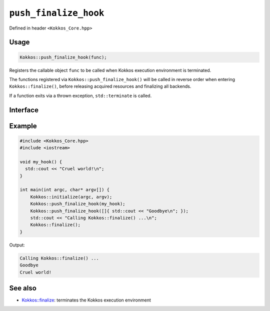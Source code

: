 ``push_finalize_hook``
======================

.. role::cpp(code)
    :language: cpp

Defined in header ``<Kokkos_Core.hpp>``

Usage
-----

.. code-block:: cpp

    Kokkos::push_finalize_hook(func);

Registers the callable object ``func`` to be called when Kokkos execution
environment is terminated.

The functions registered via ``Kokkos::push_finalize_hook()`` will be called in
reverse order when entering ``Kokkos::finalize()``, before releasing acquired
resources and finalizing all backends.

If a function exits via a thrown exception, ``std::terminate`` is called.

Interface
---------

.. cppkokkos:Function:: void push_finalize_hook(std::function<void()> func);

   Register the function object ``func`` to be called when entering
   ``Kokkos::finalize()``




Example
-------

.. code-block:: cpp

    #include <Kokkos_Core.hpp>
    #include <iostream>

    void my_hook() {
      std::cout << "Cruel world!\n";
    }

    int main(int argc, char* argv[]) {
        Kokkos::initialize(argc, argv);
        Kokkos::push_finalize_hook(my_hook);
        Kokkos::push_finalize_hook([]{ std::cout << "Goodbye\n"; });
        std::cout << "Calling Kokkos::finalize() ...\n";
        Kokkos::finalize();
    }


Output:

.. code-block::

    Calling Kokkos::finalize() ...
    Goodbye
    Cruel world!


See also
--------
* `Kokkos::finalize <finalize.html>`_: terminates the Kokkos execution environment
